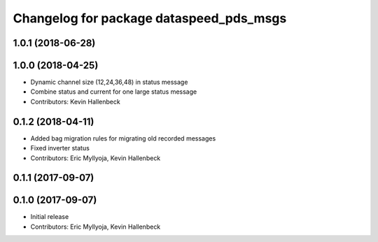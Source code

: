 ^^^^^^^^^^^^^^^^^^^^^^^^^^^^^^^^^^^^^^^^
Changelog for package dataspeed_pds_msgs
^^^^^^^^^^^^^^^^^^^^^^^^^^^^^^^^^^^^^^^^

1.0.1 (2018-06-28)
------------------

1.0.0 (2018-04-25)
------------------
* Dynamic channel size (12,24,36,48) in status message
* Combine status and current for one large status message
* Contributors: Kevin Hallenbeck

0.1.2 (2018-04-11)
------------------
* Added bag migration rules for migrating old recorded messages
* Fixed inverter status
* Contributors: Eric Myllyoja, Kevin Hallenbeck

0.1.1 (2017-09-07)
------------------

0.1.0 (2017-09-07)
------------------
* Initial release
* Contributors: Eric Myllyoja, Kevin Hallenbeck
